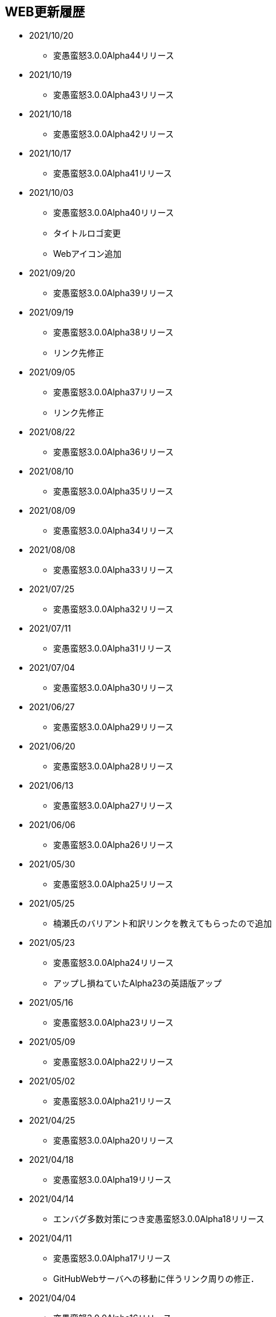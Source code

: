 ﻿:lang: ja
:doctype: article

== WEB更新履歴

* 2021/10/20
** 変愚蛮怒3.0.0Alpha44リリース
* 2021/10/19
** 変愚蛮怒3.0.0Alpha43リリース
* 2021/10/18
** 変愚蛮怒3.0.0Alpha42リリース
* 2021/10/17
** 変愚蛮怒3.0.0Alpha41リリース
* 2021/10/03
** 変愚蛮怒3.0.0Alpha40リリース
** タイトルロゴ変更
** Webアイコン追加
* 2021/09/20
** 変愚蛮怒3.0.0Alpha39リリース
* 2021/09/19
** 変愚蛮怒3.0.0Alpha38リリース
** リンク先修正
* 2021/09/05
** 変愚蛮怒3.0.0Alpha37リリース
** リンク先修正
* 2021/08/22
** 変愚蛮怒3.0.0Alpha36リリース
* 2021/08/10
** 変愚蛮怒3.0.0Alpha35リリース
* 2021/08/09
** 変愚蛮怒3.0.0Alpha34リリース
* 2021/08/08
** 変愚蛮怒3.0.0Alpha33リリース
* 2021/07/25
** 変愚蛮怒3.0.0Alpha32リリース
* 2021/07/11
** 変愚蛮怒3.0.0Alpha31リリース
* 2021/07/04
** 変愚蛮怒3.0.0Alpha30リリース
* 2021/06/27
** 変愚蛮怒3.0.0Alpha29リリース
* 2021/06/20
** 変愚蛮怒3.0.0Alpha28リリース
* 2021/06/13
** 変愚蛮怒3.0.0Alpha27リリース
* 2021/06/06
** 変愚蛮怒3.0.0Alpha26リリース
* 2021/05/30
** 変愚蛮怒3.0.0Alpha25リリース
* 2021/05/25
** 楠瀬氏のバリアント和訳リンクを教えてもらったので追加
* 2021/05/23
** 変愚蛮怒3.0.0Alpha24リリース
** アップし損ねていたAlpha23の英語版アップ
* 2021/05/16
** 変愚蛮怒3.0.0Alpha23リリース
* 2021/05/09
** 変愚蛮怒3.0.0Alpha22リリース
* 2021/05/02
** 変愚蛮怒3.0.0Alpha21リリース
* 2021/04/25
** 変愚蛮怒3.0.0Alpha20リリース
* 2021/04/18
** 変愚蛮怒3.0.0Alpha19リリース
* 2021/04/14
** エンバグ多数対策につき変愚蛮怒3.0.0Alpha18リリース
* 2021/04/11
** 変愚蛮怒3.0.0Alpha17リリース
** GitHubWebサーバへの移動に伴うリンク周りの修正．
* 2021/04/04
** 変愚蛮怒3.0.0Alpha16リリース
* 2021/04/01
** エイプリルフールネタで馬鹿馬鹿蛮怒の告知をさせていただきました。
* 2021/03/29
** Hotfixにつき変愚蛮怒3.0.0Alpha15リリース
* 2021/03/28
** 変愚蛮怒3.0.0Alpha14リリース
* 2021/03/21
** 変愚蛮怒3.0.0Alpha13リリース
* 2021/03/15
** Hotfixにつき変愚蛮怒3.0.0Alpha12リリース
* 2021/03/14
** 変愚蛮怒3.0.0Alpha11リリース
* 2021/03/07
** 変愚蛮怒3.0.0Alpha10リリース
* 2021/03/06
** Discord情報修正
* 2021/03/05
** ダウンロードについてすでにリンク切れしていたあるいは勘違いしていた配布先を削除
* 2021/03/03
** 古い告知を削除
** クイックアクセスを追加
* 2021/02/28
** 変愚蛮怒3.0.0Alpha9リリース
* 2021/02/22
** HotFixにつき変愚蛮怒3.0.0Alpha8リリース
* 2021/02/21
** 変愚蛮怒3.0.0Alpha7リリース
** 全自動スポイラーリンク追加
* 2021/02/18
** コミュニティにてdis-氏のTwitterリンクが誤っていたので修正
* 2021/02/17
** 変愚蛮怒3.0.0Alpha6リリースノート整理
* 2021/02/14
** 変愚蛮怒3.0.0Alpha6リリース
* 2021/02/13
** GitHub以降に伴う告知追加
* 2021/02/09
** 変愚蛮怒3.0.0Alpha5リリースノート補完
* 2021/02/07
** 変愚蛮怒3.0.0Alpha5リリース
** サーバ移設に伴う2.2.1r2公開
** スコアサーバリンク変更
* 2021/02/01
** 3.0.0Alpha4のバイナリアップミスを修正。
** スコアサーバの不調調査と移設の検討についてを告知。
* 2021/01/31
** 3.0.0Alpha4のリリース。
** 3.0.0Alpha0のリリースノートに盾技能の詳細について追記。
** 3.0.0Alpha3(Hotfix)のリリースノート追加.
* 2021/01/27
** コミュニティのツイッターアカウントに変愚スコア、活発な開発者としてdis-氏のものを追加。
** discordのサーバ紹介追加。
* 2021/01/25
** 3.0.0Alpha2のHotFix宣言/同日修正版緊急アップ。
* 2021/01/24
** 3.0.0Alpha2のリリース。
** 3.0.0Alpha1のリリースノート整理。
* 2021/01/16
** 3.0.0Alpha1のリリース。
* 2021/01/14
** 3.0.0.0Alphaの初期ビルドミス版に関する告知。
** 3.0.0.0Alphaにリリースノート追記不足に対応。
* 2021/01/11
** 3.0.0.0Alphaのリリースを行いました。誤字修正、コミュニティ情報追加。
* 2021/01/04
** 3.0.0alpha以降の予定をまとめたリリースノートをまとめ。
* 2020/12/19
** 2.2.0/2.2.1に関するリリースノートを少々追記。一通り過去のチケットなぞって整理していますので、内容謝辞等足りない部分があります。しばらくお待ちください。
* 2020/12/13
** 開発メインページ更新。
* 2020/11/27
** Webページ整形。
* 2020/11/16
** 開発のメインページの「開発に貢献したい方へ」を改訂。
* 2020/11/15
** 開発のメインページに「開発に貢献したい方へ」を追加。
* 2020/11/10
** 開発に記事「Alpha版の経緯と意義──コード変更の軌跡」を追加。
* 2020/11/03
** 開発に記事「Alpha版の経緯と意義──大規模リファクタリングに伴うエンバグと暗黙の仕様変化の可能性」を追加。
* 2020/10/31
** 3.0.0Alphaリリースにむけて開発情報ページを追加。
* 2020/02/25
** MacOSX対応版及びバリアントリンク追加。
* 2020/02/02
** 2.2.1 バージョンまでの履歴の更新、整理を行いました。まだ加筆や修正を要する部分がありますが、ご了承ください。
* 2018/05/17
** 2.2.1r(Windows10アプデ後不具合対応版)をリリース。
* 2018/03/31
** スコアサーバの機能拡張継続。
** スタイルシート調整。
** ダウンロードと関連リンクの整理。
* 2018/03/27
** スコアサーバの機能拡張中、スコアページのトップにRSSとTwitterのリンクを追加。
** スタイルシートを調整。
* 2018/03/19
** 2.2.1リリース。
** スタイルシートを調整。
* 2018/03/18
** スコアサーバ復旧とWEBサイト大幅リニューアル。
* 2018/02/10
** スコアサーバに関する告知追加。
* 2017/08/10
** 開発版 Ver2.2.0までの更新履歴を追加。
* 2017/08/06
** 開発版 Ver2.1.5までの更新履歴を追加。
* 2017/08/02
** 開発版 Ver2.1.4までの更新履歴を追加。
* 2017/07/30
** 開発版 Ver2.1.3までの更新履歴を追加。
* 2017/07/26
** 開発版 Ver2.1.2までの更新履歴を追加。
* 2017/06/07
** 安定版 Ver2.2.0先行公開。リリースノートなどはしばらくお待ちください。
* 2017/06/03
** 開発版 Ver2.1.1までの更新履歴を追加。続けて現在リリース情報を整理中。
* 2017/06/02
** 開発版 Ver2.1.0までの更新履歴を追加。
* 2014/04/02
** 解説つきmusic.cfgファイルを公式ダウンロード先に追加
* 2014/04/01
** 開発版 Ver 2.1.4 をWindows標準版としてリリース。
* 2012/12/27
** 開発版 Ver 2.1.1r3180 をWindows標準版としてリリース。
* 2012/12/11
** 攻略* スポイラーWikiの追加。
* 2012/12/08
** 開発版 Ver 2.1.1 をリリース。
* 2012/10/26
** コミュニティにSourceForgeフォーラム追加。
* 2012/04/29
** 2.0.0までの更新履歴をまとめ直した。
* 2012/04/28
** 2.0.0までの更新履歴一部トレース
* 2012/04/27
** SourceForgeにWin版2.0.0先行リリース
* 2012/04/26
** コミュニティに関連事項追加。
* 2012/04/22
** 日本語版公式WEB全体を改修中。
* 2004/07/12
** 旧安定版の真の最終バージョンの致命的バグ修正版 Ver 1.4.7 と 新安定版 Ver 1.6.2 リリース
* 2004/05/31
** 旧安定版の真の最終バージョン Ver 1.4.6 と 新安定版 Ver 1.6.1 リリース
* 2004/01/09
** 旧安定版最終バージョン Ver 1.4.5 と 新安定版 Ver 1.6.0 リリース
* 2003/09/04
** リンクのページを色々更新。掲示板の過去ログを読み易く分割。
* 2003/08/12
** 安定版 Ver 1.4.4 と 開発版 Ver 1.5.4 リリース
* 2003/08/12
** ホームページを引越し
* 2003/07/20
** 安定版 Ver 1.4.3 と 開発版 Ver 1.5.3 リリース
* 2003/07/11
** 安定版 Ver 1.4.2 と 開発版 Ver 1.5.2 リリース
* 2003/04/15
** 開発環境をSourceForge.jpへ移行
* 2002/12/24
** 安定版 Ver 1.4.1 と 開発版 Ver 1.5.1 リリース
* 2002/12/09
** 安定版 Ver 1.4.0 と 開発版 Ver 1.5.0 リリース
* 2002/10/31
安定版 Ver 1.2.2 と 開発版 Ver 1.3.1 リリース
* 2002/09/09
安定版 Ver 1.2.1 リリース
* 2002/08/28
** 安定版 Ver 1.2.0 と 開発版 Ver 1.3.0 リリース
*** 今後、安定版ブランチ1.2.xはバグを無くす事を至上命題として開発を進めます。バグがあっても新機能を試したいという方は開発版ブランチ1.3.xをどうぞ
* 2002/06/16
** Ver 1.1.0b リリース
** 魔法の消費MPのバグフィックス版です。
* 2002/06/15
** Ver 1.1.0 リリース
* 2002/06/04
** Ver 1.1.0 Release Candidate2 リリース
*** 自動破壊のバグフィックス版です。1.1.0RC1を使っている人は早急なアップデートをお勧めします。
* 2002/06/02
** Ver 1.1.0 Release Candidate1 リリース
* 2002/04/06
** Ver 1.0.11 リリース
* 2002/03/06
** Ver 1.0.10 リリース
* 2002/01/27
** Ver 1.0.9 リリース
** スコアに人気のある死因追加。
* 2001/12/24
** Ver 1.0.8
* 2001/11/25
** Ver 1.0.7 リリース
* 2001/10/17
** Ver 1.0.6 リリース
** UNIXの人はユーザディレクトリがlib/user/から~/.angband/Hengband/に変わりました。
* 2001/10/13
** 引越し
* 2001/08/22
** Ver 1.0.5 リリース
* 2001/06/10
** Ver 1.0.4 リリース
* 2001/04/30
** Ver 1.0.3 リリース
** ダウンロードページにWinバイナリへのリンク追加
* 2001/03/22
** Ver 1.0.1 リリース
* 2001/02/25
Ver 1.0.0 リリース
* 2000/12/28
** ダウンロードページにrpmパッケージへのリンク追加
* 2000/12/01
** Ver 0.4.5 リリース
** UNIXでプレイする人は注意！を見て下さい
* 2000/10/28
** Ver 0.4.0 リリース
** 広域マップと複数のダンジョンに対応しました
** 地上で'&lt;','&gt;'でマップ切り換えができます
* 2000/08/11
** Ver 0.3.0 リリース
* 2000/07/02
** Ver 0.2.0 リリース スコア送信機能に対応(まだ実験段階です)。
* 2000/06/21
** リンクに耐酸性のXDDを追加。Mac用の変愚蛮怒がダウンロードできます。
* 2000/06/17
** 公開開始
